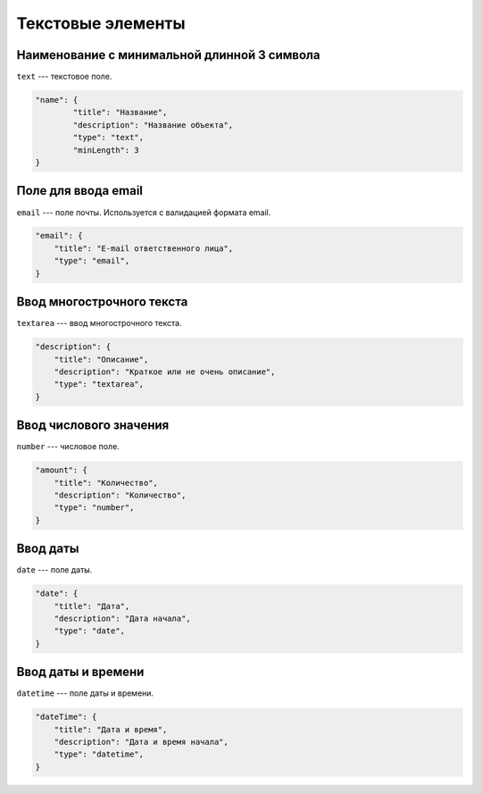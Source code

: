 Текстовые элементы
==================

Наименование с минимальной длинной 3 символа
"""""""""""""""""""""""""""""""""""""""""""""

``text`` --- текстовое поле.

.. code-block:: json

    "name": {
            "title": "Название",
            "description": "Название объекта",
            "type": "text",
            "minLength": 3
    }

Поле для ввода email
""""""""""""""""""""

``email`` --- поле почты. Используется с валидацией формата email.

.. code-block:: json

    "email": {
        "title": "E-mail ответственного лица",
        "type": "email",
    }
    
Ввод многострочного текста
""""""""""""""""""""""""""

``textarea`` --- ввод многострочного текста.

.. code-block:: json

    "description": {
        "title": "Описание",
        "description": "Краткое или не очень описание",
        "type": "textarea",
    }

Ввод числового значения
"""""""""""""""""""""""

``number`` --- числовое поле.

.. code-block:: json

    "amount": {
        "title": "Количество",
        "description": "Количество",
        "type": "number",
    }

Ввод даты
"""""""""

``date`` --- поле даты.

.. code-block:: json

    "date": {
        "title": "Дата",
        "description": "Дата начала",
        "type": "date",
    }

Ввод даты и времени
"""""""""""""""""""

``datetime`` --- поле даты и времени.

.. code-block:: json

    "dateTime": {
        "title": "Дата и время",
        "description": "Дата и время начала",
        "type": "datetime",
    }